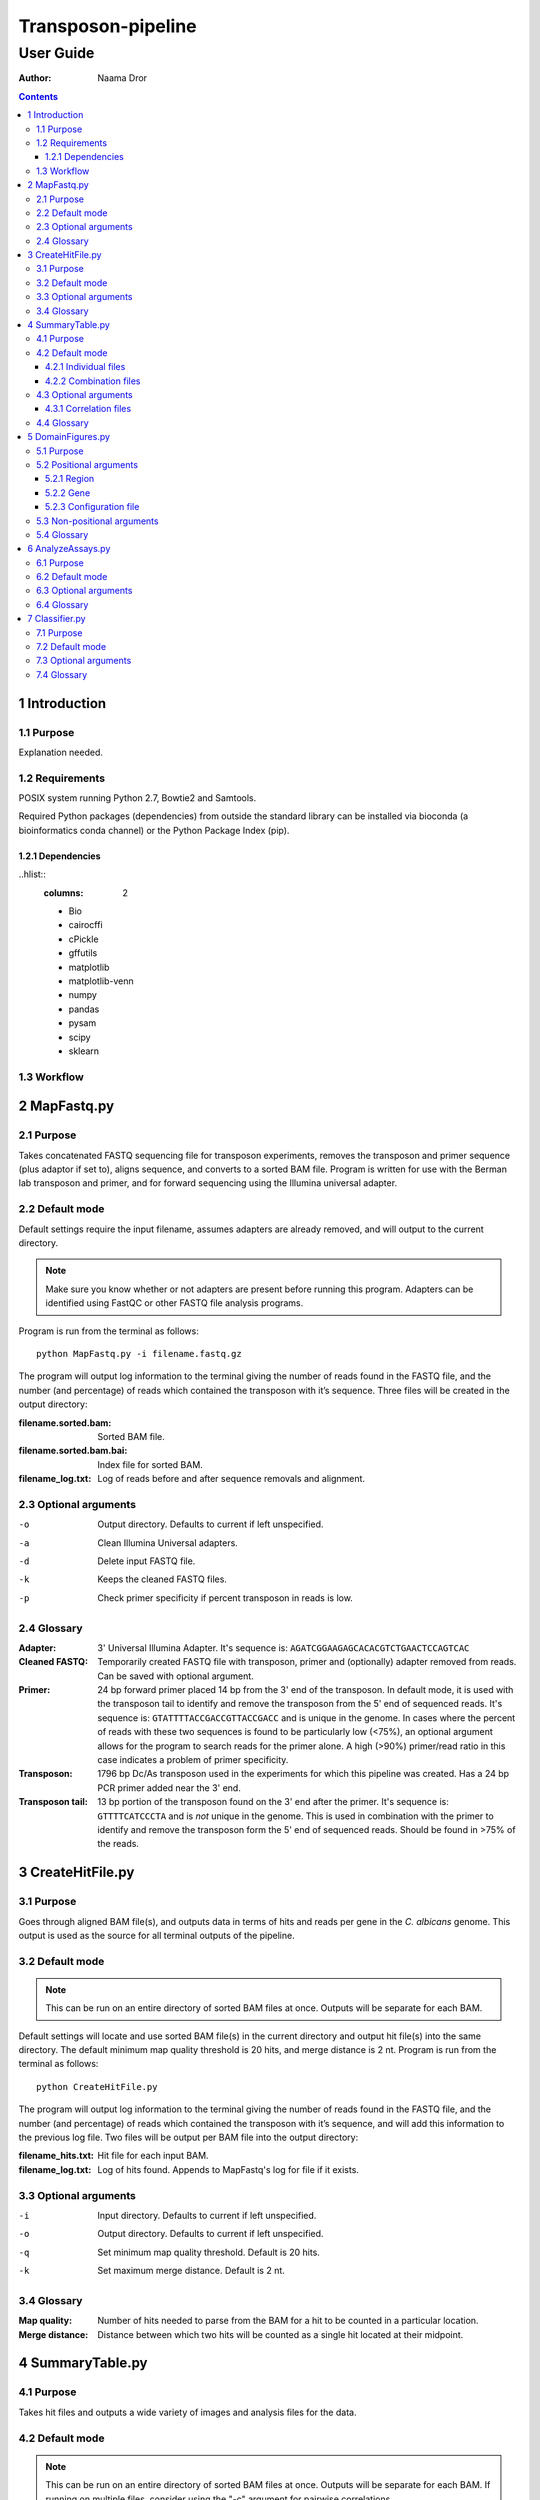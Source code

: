=====================
 Transposon-pipeline
=====================
------------
 User Guide
------------

:Author: Naama Dror

.. contents::

1 Introduction
==============

1.1 Purpose
-----------
Explanation needed.

1.2 Requirements
----------------
POSIX system running Python 2.7, Bowtie2 and Samtools.

Required Python packages (dependencies) from outside the standard library can be installed via bioconda (a bioinformatics conda channel) or the Python Package Index (pip).

1.2.1 Dependencies
``````````````````
..hlist::
    :columns: 2

    * Bio
    * cairocffi
    * cPickle
    * gffutils
    * matplotlib
    * matplotlib-venn
    * numpy
    * pandas
    * pysam
    * scipy
    * sklearn


1.3 Workflow
------------
.. image:: imageneeded


2 MapFastq.py
=============
2.1 Purpose
-----------
Takes concatenated FASTQ sequencing file for transposon experiments, removes the transposon and primer sequence (plus adaptor if set to), aligns sequence, and converts to a sorted BAM file. Program is written for use with the Berman lab transposon and primer, and for forward sequencing using the Illumina universal adapter. 


2.2 Default mode
----------------
Default settings require the input filename, assumes adapters are already removed, and will output to the current directory. 

.. note:: Make sure you know whether or not adapters are present before running this program. Adapters can be identified using FastQC or other FASTQ file analysis programs.

Program is run from the terminal as follows::

    python MapFastq.py -i filename.fastq.gz

The program will output log information to the terminal giving the number of reads found in the FASTQ file, and the number (and percentage) of reads which contained the transposon with it’s sequence. Three files will be created in the output directory:

:filename.sorted.bam: Sorted BAM file.
:filename.sorted.bam.bai: Index file for sorted BAM. 
:filename_log.txt: Log of reads before and after sequence removals and alignment. 


2.3 Optional arguments
----------------------
-o  Output directory. Defaults to current if left unspecified.
-a  Clean Illumina Universal adapters.
-d  Delete input FASTQ file.
-k  Keeps the cleaned FASTQ files.
-p  Check primer specificity if percent transposon in reads is low.


2.4 Glossary
------------
:Adapter:  3' Universal Illumina Adapter. It's sequence is: ``AGATCGGAAGAGCACACGTCTGAACTCCAGTCAC``
:Cleaned FASTQ:  Temporarily created FASTQ file with transposon, primer and (optionally) adapter removed from reads. Can be saved with optional argument.
:Primer:  24 bp forward primer placed 14 bp from the 3' end of the transposon. In default mode, it is used with the transposon tail to identify and remove the transposon from the 5' end of sequenced reads. It's sequence is: ``GTATTTTACCGACCGTTACCGACC`` and is unique in the genome. In cases where the percent of reads with these two sequences is found to be particularly low (<75%), an optional argument allows for the program to search reads for the primer alone. A high (>90%) primer/read ratio in this case indicates a problem of primer specificity.
:Transposon: 1796 bp Dc/As transposon used in the experiments for which this pipeline was created. Has a 24 bp PCR primer added near the 3' end.
:Transposon tail: 13 bp portion of the transposon found on the 3' end after the primer. It's sequence is: ``GTTTTCATCCCTA`` and is *not* unique in the genome. This is used in combination with the primer to identify and remove the transposon form the 5' end of sequenced reads. Should be found in >75% of the reads.


3 CreateHitFile.py
==================
3.1 Purpose
-----------
Goes through aligned BAM file(s), and outputs data in terms of hits and reads per gene in the *C. albicans* genome. This output is used as the source for all terminal outputs of the pipeline.


3.2 Default mode
----------------
.. note:: This can be run on an entire directory of sorted BAM files at once. Outputs will be separate for each BAM.

Default settings will locate and use sorted BAM file(s) in the current directory and output hit file(s) into the same directory. The default minimum map quality threshold is 20 hits, and merge distance is 2 nt. Program is run from the terminal as follows::

    python CreateHitFile.py

The program will output log information to the terminal giving the number of reads found in the FASTQ file, and the number (and percentage) of reads which contained the transposon with it’s sequence, and will add this information to the previous log file. Two files will be output per BAM file into the output directory:

:filename_hits.txt: Hit file for each input BAM. 
:filename_log.txt: Log of hits found. Appends to MapFastq's log for file if it exists.


3.3 Optional arguments
----------------------
-i  Input directory. Defaults to current if left unspecified.
-o  Output directory. Defaults to current if left unspecified.
-q  Set minimum map quality threshold. Default is 20 hits.
-k  Set maximum merge distance. Default is 2 nt.


3.4 Glossary
------------
:Map quality: Number of hits needed to parse from the BAM for a hit to be counted in a particular location.
:Merge distance: Distance between which two hits will be counted as a single hit located at their midpoint.


4 SummaryTable.py
=================
4.1 Purpose
-----------
Takes hit files and outputs a wide variety of images and analysis files for the data.

4.2 Default mode
----------------
.. note:: This can be run on an entire directory of sorted BAM files at once. Outputs will be separate for each BAM. If running on multiple files, consider using the "-c" argument for pairwise correlations.

Default settings locate hit file(s) in the current directory and output all results to the same. Default read depth is 1. Program is run from the terminal as follows::

    python SummaryTable.py

The program will output files specific to each hit file, and files which combine data from all hit files in the input directory. Specific files are prefixed with the name of their hit file source. Combined files have no filename prefix.

.. note:: N in all filenames is the read depth filter setting.

4.2.1 Individual files
``````````````````````
Each of these starts with "filename".

:_analysis.csv: Analysis file with table for each *C. albicans* gene. Gives information detailed below.
:.all_hits.csv: Explanation needed
:.filter_N.bed: Explanation needed
:.hit_map.png: Image showing the hits' locations along the *C. albicans* genome.
:.read_map.png: Image showing log10 of the reads' locations along the *C. albicans* genome.
:.neighborhood_index.N.500_300.png: Explanation needed
:.proteome,filter_N.bed: Explanation needed
:.read_map.png: Image showing the reads' locations along the *C. albicans* genome.
:.reads_distribution.hits.log10.rdf_N.png: Image showing log10 of the hits' distribution per feature.
:.reads_distribution.log10.rdf_N.png: Image showing log10 of the reads' distribution per feature.
:.outlier_stats.txt: Explanation needed

4.2.2 Combination files
````````````````````````
:binned_hits.RDF_N.csv: Explanation needed
:hit_summary.RDF_N.csv: Explanation needed
:insertion_vs_neighborhood_correlations.txt: Explanation


4.3 Optional arguments
----------------------
-i  Input directory. Defaults to current if left unspecified.
-o  Output directory. Defaults to current if left unspecified.
-f  Read depth filter. Default is 1.
-p  Perform pairwise correlations. Requires multiple hit files in input directory.

4.3.1 Correlation files
````````````````````````
These files are created when the "-c" argument is used. Each starts with "correlations"

:.pearson.hits_linear.csv:  Explanation?
:.pearson.hits_log.csv:  Explanation?
:.pearson.ni_linear.csv:  Explanation?
:.pearson.ni_log.csv:  Explanation?
:.pearson.reads_linear.csv:  Explanation?
:.pearson.reads_log.csv:  Explanation?
:.spearman.hits_linear.csv:  Explanation?
:.spearman.hits_log.csv:  Explanation?
:.spearman.ni_linear.csv:  Explanation?
:.spearman.ni_log.csv:  Explanation?
:.spearman.reads_linear.csv:  Explanation?
:.spearman.reads_log.csv:  Explanation?


4.4 Glossary
------------
:100 bp upstream: Explanation needed
:Common name: Explanation needed
:Description: Explanation needed
:Essential in Sc: Explanation needed
:Essential in Sp: Explanation needed
:Essential in albicans: Explanation needed
:Freedom index: Explanation needed
:Hits: Number of times the transposon was found in the exon(s) of a gene.
:Kornmann FI: Explanation needed
:Length: Explanation needed
:Logit FI: Explanation needed
:Max free region: Explanation needed
:Neighborhood: Explanation needed
:Read depth filter: Number of reads below which insertion events will be ignored.
:Reads: Number of reads in the FASTQ that covered a gene.
:Sc fitness: Explanation needed
:Sc ortholog: Explanation needed
:Sc synthetic lethals: Explanation needed
:Sp ortholog: Explanation needed
:Standard name: Explanation needed
:Type: Explanation needed


5 DomainFigures.py
==================
5.1 Purpose
-----------
Explanation needed

5.2 Positional arguments
------------------------
Used to choose a mode with which to define the drawn area. Argument and sub-arguments are written after the non-positional arguments (which equivalent to the optional arguments for other programs in this pipeline).

5.2.1 Region
````````````
Used to define the drawn area via chromosomal coordinates. Program is run from the terminal as follows::

    python DomainFigures.py region --chromosome X --start n --stop m


Requires all three of the following sub-arguments:

    --chromosome  Which chromosome to draw. For Calb choose: number '1' through '7' or 'R'.
    --start  bp position from which to start drawing figure.
    --stop  bp position from which to stop drawing figure.


Optional sub-argument:

    --genes  Choose gene(s) to highlight. Use standard name(s).

5.2.2 Gene
``````````
Used to define the drawn area via gene name(s). Program is run from the terminal as follows::

    python DomainFigures.py gene --genes NAME --percent-of-length

or::

    python DomainFigures.py gene --genes NAME --bps

Required sub-argument:

    --genes  Choose which gene(s) to draw and highlight. Use standard name(s).


Plus one of the following to define flanking region:

    --percent-of-length  Percent of gene's length. Default is 20% (input as 0.2) if argument is chosen but left unspecified.
    --bps  Basepairs before and after gene(s). Default is 20000 if argument is chosen but left unspecified.

5.2.3 Configuration file
````````````````````````
Explanation needed


5.3 Non-positional arguments
----------------------------
These arguments are all optional. If used they are added prior to the positional argument. 
Example::

    python DomainFigures.py --absolute-pixel-size 10 region --chromosome X --start n --stop m


--hits-dir  Input folder for hit file(s). Defaults to current if left unspecified.
--output-dir  Output folder for image(s). Defaults to current if left unspecified.
--domains   Which genes to draw essential domains onto. Choose between: all, highlighted, none. (Default is 'highlighted'.)
--direction  Which genes to draw read direction for. Choose between: all, highlighted, none. (Default is 'highlighted'.)
--organism  Choose between: Calb, Scer, Spom. (Default is 'Calb'.)
--absolute-pixel-size  Draws the figure length relative to the length of the region being drawn. This is useful when you want multiple images where genes in the images are comparable in size. (Default is off with all figures 250 px long.)


5.4 Glossary
------------
:Calb: *Candida albicans*. The reference genome used is SC3514 assembly 22, haploid A.
:Scer: *Saccharomyces cerevisiae*.
:Spom: *Schizosaccharomyces pombe*.
:Flanking region:  Explanation
:Highlight:  Explanation
:Standard name: Explanation


6 AnalyzeAssays.py
==================
6.1 Purpose
-----------
Explanation needed

6.2 Default mode
----------------
Explanation needed

6.3 Optional arguments
----------------------
-out    Output directory. Defaults to current directory if left unspecified.
-d      Draw histogram of S score distribution.
-v      Draw Venn diagram of *C. albicans* genes with hits.

6.4 Glossary
------------
:S score:  Explanation


7 Classifier.py
===============
7.1 Purpose
-----------
Get from Vladimir

7.2 Default mode
----------------
Get from Vladimir

7.3 Optional arguments
----------------------
Get from Vladimir

7.4 Glossary
------------
Get from Vladimir
